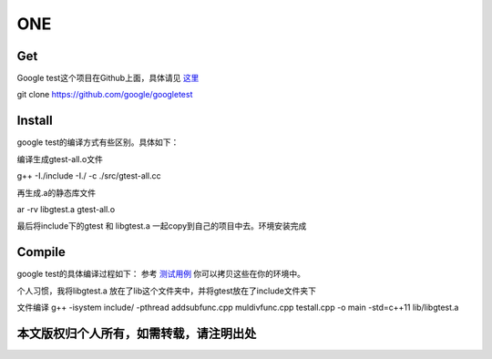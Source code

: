 ==============
**ONE**
==============

**Get**
============
Google test这个项目在Github上面，具体请见 `这里`_


.. _这里: https://github.com/google/googletest


git clone https://github.com/google/googletest


**Install**
==============
google test的编译方式有些区别。具体如下：


编译生成gtest-all.o文件

g++ -I./include -I./ -c ./src/gtest-all.cc

再生成.a的静态库文件

ar -rv libgtest.a gtest-all.o

最后将include下的gtest 和 libgtest.a 一起copy到自己的项目中去。环境安装完成


**Compile**
==========
google test的具体编译过程如下：
参考 `测试用例`_ 你可以拷贝这些在你的环境中。

.. _测试用例: test_example/

个人习惯，我将libgtest.a 放在了lib这个文件夹中，并将gtest放在了include文件夹下


文件编译 g++ -isystem include/ -pthread addsubfunc.cpp muldivfunc.cpp testall.cpp -o main -std=c++11 lib/libgtest.a

本文版权归个人所有，如需转载，请注明出处
=====================
